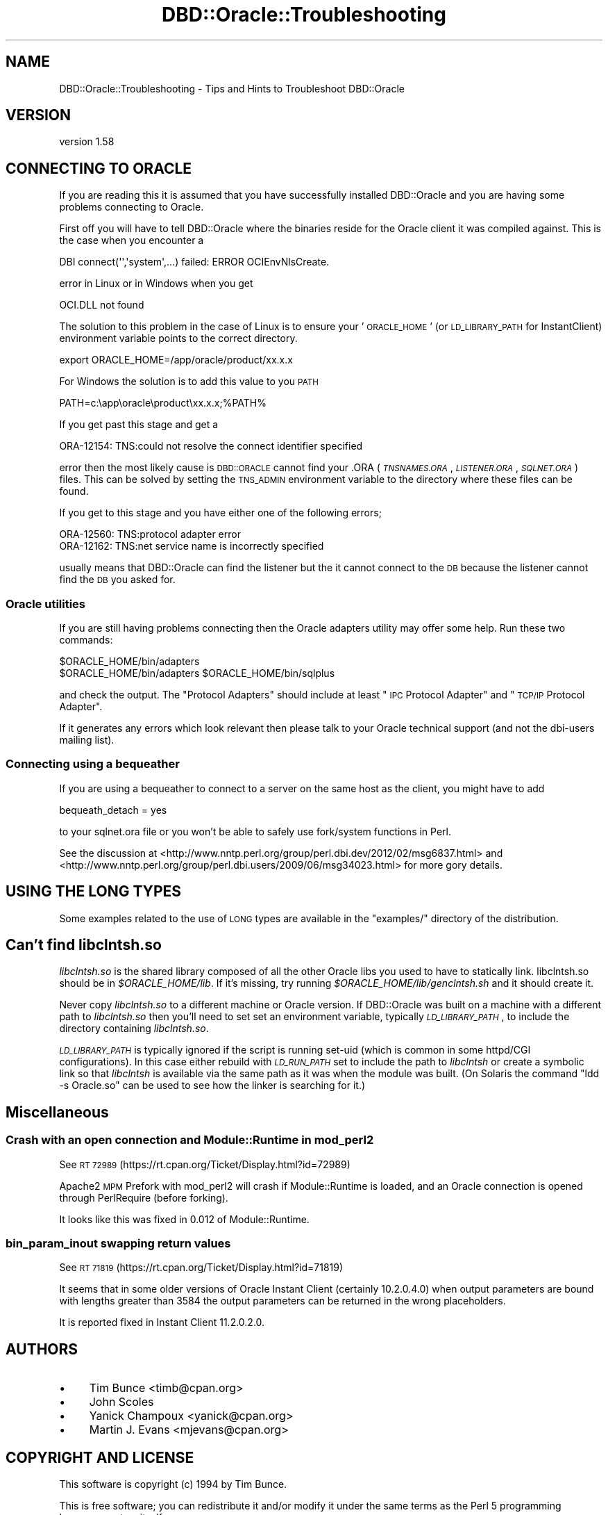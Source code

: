 .\" Automatically generated by Pod::Man 2.27 (Pod::Simple 3.28)
.\"
.\" Standard preamble:
.\" ========================================================================
.de Sp \" Vertical space (when we can't use .PP)
.if t .sp .5v
.if n .sp
..
.de Vb \" Begin verbatim text
.ft CW
.nf
.ne \\$1
..
.de Ve \" End verbatim text
.ft R
.fi
..
.\" Set up some character translations and predefined strings.  \*(-- will
.\" give an unbreakable dash, \*(PI will give pi, \*(L" will give a left
.\" double quote, and \*(R" will give a right double quote.  \*(C+ will
.\" give a nicer C++.  Capital omega is used to do unbreakable dashes and
.\" therefore won't be available.  \*(C` and \*(C' expand to `' in nroff,
.\" nothing in troff, for use with C<>.
.tr \(*W-
.ds C+ C\v'-.1v'\h'-1p'\s-2+\h'-1p'+\s0\v'.1v'\h'-1p'
.ie n \{\
.    ds -- \(*W-
.    ds PI pi
.    if (\n(.H=4u)&(1m=24u) .ds -- \(*W\h'-12u'\(*W\h'-12u'-\" diablo 10 pitch
.    if (\n(.H=4u)&(1m=20u) .ds -- \(*W\h'-12u'\(*W\h'-8u'-\"  diablo 12 pitch
.    ds L" ""
.    ds R" ""
.    ds C` ""
.    ds C' ""
'br\}
.el\{\
.    ds -- \|\(em\|
.    ds PI \(*p
.    ds L" ``
.    ds R" ''
.    ds C`
.    ds C'
'br\}
.\"
.\" Escape single quotes in literal strings from groff's Unicode transform.
.ie \n(.g .ds Aq \(aq
.el       .ds Aq '
.\"
.\" If the F register is turned on, we'll generate index entries on stderr for
.\" titles (.TH), headers (.SH), subsections (.SS), items (.Ip), and index
.\" entries marked with X<> in POD.  Of course, you'll have to process the
.\" output yourself in some meaningful fashion.
.\"
.\" Avoid warning from groff about undefined register 'F'.
.de IX
..
.nr rF 0
.if \n(.g .if rF .nr rF 1
.if (\n(rF:(\n(.g==0)) \{
.    if \nF \{
.        de IX
.        tm Index:\\$1\t\\n%\t"\\$2"
..
.        if !\nF==2 \{
.            nr % 0
.            nr F 2
.        \}
.    \}
.\}
.rr rF
.\"
.\" Accent mark definitions (@(#)ms.acc 1.5 88/02/08 SMI; from UCB 4.2).
.\" Fear.  Run.  Save yourself.  No user-serviceable parts.
.    \" fudge factors for nroff and troff
.if n \{\
.    ds #H 0
.    ds #V .8m
.    ds #F .3m
.    ds #[ \f1
.    ds #] \fP
.\}
.if t \{\
.    ds #H ((1u-(\\\\n(.fu%2u))*.13m)
.    ds #V .6m
.    ds #F 0
.    ds #[ \&
.    ds #] \&
.\}
.    \" simple accents for nroff and troff
.if n \{\
.    ds ' \&
.    ds ` \&
.    ds ^ \&
.    ds , \&
.    ds ~ ~
.    ds /
.\}
.if t \{\
.    ds ' \\k:\h'-(\\n(.wu*8/10-\*(#H)'\'\h"|\\n:u"
.    ds ` \\k:\h'-(\\n(.wu*8/10-\*(#H)'\`\h'|\\n:u'
.    ds ^ \\k:\h'-(\\n(.wu*10/11-\*(#H)'^\h'|\\n:u'
.    ds , \\k:\h'-(\\n(.wu*8/10)',\h'|\\n:u'
.    ds ~ \\k:\h'-(\\n(.wu-\*(#H-.1m)'~\h'|\\n:u'
.    ds / \\k:\h'-(\\n(.wu*8/10-\*(#H)'\z\(sl\h'|\\n:u'
.\}
.    \" troff and (daisy-wheel) nroff accents
.ds : \\k:\h'-(\\n(.wu*8/10-\*(#H+.1m+\*(#F)'\v'-\*(#V'\z.\h'.2m+\*(#F'.\h'|\\n:u'\v'\*(#V'
.ds 8 \h'\*(#H'\(*b\h'-\*(#H'
.ds o \\k:\h'-(\\n(.wu+\w'\(de'u-\*(#H)/2u'\v'-.3n'\*(#[\z\(de\v'.3n'\h'|\\n:u'\*(#]
.ds d- \h'\*(#H'\(pd\h'-\w'~'u'\v'-.25m'\f2\(hy\fP\v'.25m'\h'-\*(#H'
.ds D- D\\k:\h'-\w'D'u'\v'-.11m'\z\(hy\v'.11m'\h'|\\n:u'
.ds th \*(#[\v'.3m'\s+1I\s-1\v'-.3m'\h'-(\w'I'u*2/3)'\s-1o\s+1\*(#]
.ds Th \*(#[\s+2I\s-2\h'-\w'I'u*3/5'\v'-.3m'o\v'.3m'\*(#]
.ds ae a\h'-(\w'a'u*4/10)'e
.ds Ae A\h'-(\w'A'u*4/10)'E
.    \" corrections for vroff
.if v .ds ~ \\k:\h'-(\\n(.wu*9/10-\*(#H)'\s-2\u~\d\s+2\h'|\\n:u'
.if v .ds ^ \\k:\h'-(\\n(.wu*10/11-\*(#H)'\v'-.4m'^\v'.4m'\h'|\\n:u'
.    \" for low resolution devices (crt and lpr)
.if \n(.H>23 .if \n(.V>19 \
\{\
.    ds : e
.    ds 8 ss
.    ds o a
.    ds d- d\h'-1'\(ga
.    ds D- D\h'-1'\(hy
.    ds th \o'bp'
.    ds Th \o'LP'
.    ds ae ae
.    ds Ae AE
.\}
.rm #[ #] #H #V #F C
.\" ========================================================================
.\"
.IX Title "DBD::Oracle::Troubleshooting 3"
.TH DBD::Oracle::Troubleshooting 3 "2013-03-05" "perl v5.18.1" "User Contributed Perl Documentation"
.\" For nroff, turn off justification.  Always turn off hyphenation; it makes
.\" way too many mistakes in technical documents.
.if n .ad l
.nh
.SH "NAME"
DBD::Oracle::Troubleshooting  \- Tips and Hints to Troubleshoot DBD::Oracle
.SH "VERSION"
.IX Header "VERSION"
version 1.58
.SH "CONNECTING TO ORACLE"
.IX Header "CONNECTING TO ORACLE"
If you are reading this it is assumed that you have successfully
installed DBD::Oracle and you are having some problems connecting to
Oracle.
.PP
First off you will have to tell DBD::Oracle where the binaries reside
for the Oracle client it was compiled against.  This is the case when
you encounter a
.PP
.Vb 1
\& DBI connect(\*(Aq\*(Aq,\*(Aqsystem\*(Aq,...) failed: ERROR OCIEnvNlsCreate.
.Ve
.PP
error in Linux or in Windows when you get
.PP
.Vb 1
\&  OCI.DLL not found
.Ve
.PP
The solution to this problem in the case of Linux is to ensure your
\&'\s-1ORACLE_HOME\s0' (or \s-1LD_LIBRARY_PATH\s0 for InstantClient) environment
variable points to the correct directory.
.PP
.Vb 1
\&  export ORACLE_HOME=/app/oracle/product/xx.x.x
.Ve
.PP
For Windows the solution is to add this value to you \s-1PATH\s0
.PP
.Vb 1
\&  PATH=c:\eapp\eoracle\eproduct\exx.x.x;%PATH%
.Ve
.PP
If you get past this stage and get a
.PP
.Vb 1
\&  ORA\-12154: TNS:could not resolve the connect identifier specified
.Ve
.PP
error then the most likely cause is \s-1DBD::ORACLE\s0 cannot find your .ORA
(\fI\s-1TNSNAMES.ORA\s0\fR, \fI\s-1LISTENER.ORA\s0\fR, \fI\s-1SQLNET.ORA\s0\fR) files. This can be
solved by setting the \s-1TNS_ADMIN\s0 environment variable to the directory
where these files can be found.
.PP
If you get to this stage and you have either one of the following
errors;
.PP
.Vb 2
\&  ORA\-12560: TNS:protocol adapter error
\&  ORA\-12162: TNS:net service name is incorrectly specified
.Ve
.PP
usually means that DBD::Oracle can find the listener but the it cannot connect to the \s-1DB\s0 because the listener cannot find the \s-1DB\s0 you asked for.
.SS "Oracle utilities"
.IX Subsection "Oracle utilities"
If you are still having problems connecting then the Oracle adapters
utility may offer some help. Run these two commands:
.PP
.Vb 2
\&  $ORACLE_HOME/bin/adapters
\&  $ORACLE_HOME/bin/adapters $ORACLE_HOME/bin/sqlplus
.Ve
.PP
and check the output. The \*(L"Protocol Adapters\*(R" should include at least \*(L"\s-1IPC\s0 Protocol Adapter\*(R" and \*(L"\s-1TCP/IP\s0
Protocol Adapter\*(R".
.PP
If it generates any errors which look relevant then please talk to your
Oracle technical support (and not the dbi-users mailing list).
.SS "Connecting using a bequeather"
.IX Subsection "Connecting using a bequeather"
If you are using a bequeather to connect to a server
on the same host as the client, you might have 
to add
.PP
.Vb 1
\&    bequeath_detach = yes
.Ve
.PP
to your sqlnet.ora file or you won't be able to safely use fork/system
functions in Perl.
.PP
See the discussion at
<http://www.nntp.perl.org/group/perl.dbi.dev/2012/02/msg6837.html>
and <http://www.nntp.perl.org/group/perl.dbi.users/2009/06/msg34023.html>
for more gory details.
.SH "USING THE LONG TYPES"
.IX Header "USING THE LONG TYPES"
Some examples related to the use of \s-1LONG\s0 types are available in
the \f(CW\*(C`examples/\*(C'\fR directory of the distribution.
.SH "Can't find \fIlibclntsh.so\fP"
.IX Header "Can't find libclntsh.so"
\&\fIlibclntsh.so\fR is the shared
library composed of all the other Oracle libs you used to have to
statically link.
libclntsh.so should be in \fI\f(CI$ORACLE_HOME\fI/lib\fR.  If it's missing, try
running \fI\f(CI$ORACLE_HOME\fI/lib/genclntsh.sh\fR and it should create it.
.PP
Never copy \fIlibclntsh.so\fR to a different machine or Oracle version.
If DBD::Oracle was built on a machine with a different path to \fIlibclntsh.so\fR
then you'll need to set set an environment variable, typically
\&\fI\s-1LD_LIBRARY_PATH\s0\fR, to include the directory containing \fIlibclntsh.so\fR.
.PP
\&\fI\s-1LD_LIBRARY_PATH\s0\fR is typically ignored if the script is running set-uid
(which is common in some httpd/CGI configurations).  In this case
either rebuild with \fI\s-1LD_RUN_PATH\s0\fR set to include the path to \fIlibclntsh\fR
or create a symbolic link so that \fIlibclntsh\fR is available via the same
path as it was when the module was built. (On Solaris the command
\&\*(L"ldd \-s Oracle.so\*(R" can be used to see how the linker is searching for it.)
.SH "Miscellaneous"
.IX Header "Miscellaneous"
.SS "Crash with an open connection and Module::Runtime in mod_perl2"
.IX Subsection "Crash with an open connection and Module::Runtime in mod_perl2"
See \s-1RT 72989 \s0(https://rt.cpan.org/Ticket/Display.html?id=72989)
.PP
Apache2 \s-1MPM\s0 Prefork with mod_perl2 will crash if Module::Runtime is
loaded, and an Oracle connection is opened through PerlRequire (before
forking).
.PP
It looks like this was fixed in 0.012 of Module::Runtime.
.SS "bin_param_inout swapping return values"
.IX Subsection "bin_param_inout swapping return values"
See \s-1RT 71819 \s0(https://rt.cpan.org/Ticket/Display.html?id=71819)
.PP
It seems that in some older versions of Oracle Instant Client
(certainly 10.2.0.4.0) when output parameters are bound with lengths
greater than 3584 the output parameters can be returned in the wrong
placeholders.
.PP
It is reported fixed in Instant Client 11.2.0.2.0.
.SH "AUTHORS"
.IX Header "AUTHORS"
.IP "\(bu" 4
Tim Bunce <timb@cpan.org>
.IP "\(bu" 4
John Scoles
.IP "\(bu" 4
Yanick Champoux <yanick@cpan.org>
.IP "\(bu" 4
Martin J. Evans <mjevans@cpan.org>
.SH "COPYRIGHT AND LICENSE"
.IX Header "COPYRIGHT AND LICENSE"
This software is copyright (c) 1994 by Tim Bunce.
.PP
This is free software; you can redistribute it and/or modify it under
the same terms as the Perl 5 programming language system itself.
